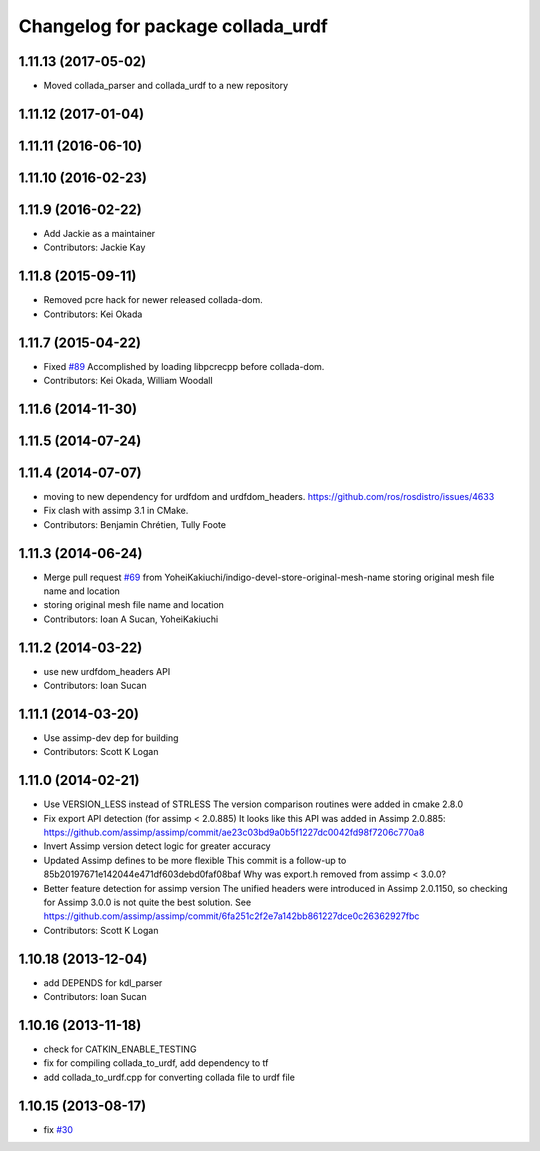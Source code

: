 ^^^^^^^^^^^^^^^^^^^^^^^^^^^^^^^^^^
Changelog for package collada_urdf
^^^^^^^^^^^^^^^^^^^^^^^^^^^^^^^^^^

1.11.13 (2017-05-02)
--------------------
* Moved collada_parser and collada_urdf to a new repository

1.11.12 (2017-01-04)
--------------------

1.11.11 (2016-06-10)
--------------------

1.11.10 (2016-02-23)
--------------------

1.11.9 (2016-02-22)
-------------------
* Add Jackie as a maintainer
* Contributors: Jackie Kay

1.11.8 (2015-09-11)
-------------------
* Removed pcre hack for newer released collada-dom.
* Contributors: Kei Okada

1.11.7 (2015-04-22)
-------------------
* Fixed `#89 <https://github.com/ros/robot_model/issues/89>`_
  Accomplished by loading libpcrecpp before collada-dom.
* Contributors: Kei Okada, William Woodall

1.11.6 (2014-11-30)
-------------------

1.11.5 (2014-07-24)
-------------------

1.11.4 (2014-07-07)
-------------------
* moving to new dependency for urdfdom and urdfdom_headers. https://github.com/ros/rosdistro/issues/4633
* Fix clash with assimp 3.1 in CMake.
* Contributors: Benjamin Chrétien, Tully Foote

1.11.3 (2014-06-24)
-------------------
* Merge pull request `#69 <https://github.com/ros/robot_model/issues/69>`_ from YoheiKakiuchi/indigo-devel-store-original-mesh-name
  storing original mesh file name and location
* storing original mesh file name and location
* Contributors: Ioan A Sucan, YoheiKakiuchi

1.11.2 (2014-03-22)
-------------------
* use new  urdfdom_headers API
* Contributors: Ioan Sucan

1.11.1 (2014-03-20)
-------------------
* Use assimp-dev dep for building
* Contributors: Scott K Logan

1.11.0 (2014-02-21)
-------------------
* Use VERSION_LESS instead of STRLESS
  The version comparison routines were added in cmake 2.8.0
* Fix export API detection (for assimp < 2.0.885)
  It looks like this API was added in Assimp 2.0.885:
  https://github.com/assimp/assimp/commit/ae23c03bd9a0b5f1227dc0042fd98f7206c770a8
* Invert Assimp version detect logic for greater accuracy
* Updated Assimp defines to be more flexible
  This commit is a follow-up to 85b20197671e142044e471df603debd0faf08baf
  Why was export.h removed from assimp < 3.0.0?
* Better feature detection for assimp version
  The unified headers were introduced in Assimp 2.0.1150, so checking for Assimp 3.0.0 is not quite the best solution.
  See https://github.com/assimp/assimp/commit/6fa251c2f2e7a142bb861227dce0c26362927fbc
* Contributors: Scott K Logan

1.10.18 (2013-12-04)
--------------------
* add DEPENDS for kdl_parser
* Contributors: Ioan Sucan

1.10.16 (2013-11-18)
--------------------
* check for CATKIN_ENABLE_TESTING
* fix for compiling collada_to_urdf, add dependency to tf
* add collada_to_urdf.cpp for converting collada file to urdf file

1.10.15 (2013-08-17)
--------------------
* fix `#30 <https://github.com/ros/robot_model/issues/30>`_
